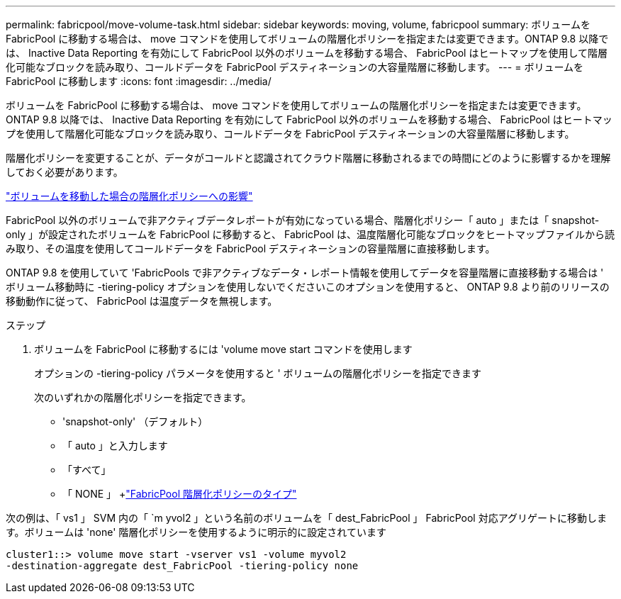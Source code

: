 ---
permalink: fabricpool/move-volume-task.html 
sidebar: sidebar 
keywords: moving, volume, fabricpool 
summary: ボリュームを FabricPool に移動する場合は、 move コマンドを使用してボリュームの階層化ポリシーを指定または変更できます。ONTAP 9.8 以降では、 Inactive Data Reporting を有効にして FabricPool 以外のボリュームを移動する場合、 FabricPool はヒートマップを使用して階層化可能なブロックを読み取り、コールドデータを FabricPool デスティネーションの大容量階層に移動します。 
---
= ボリュームを FabricPool に移動します
:icons: font
:imagesdir: ../media/


[role="lead"]
ボリュームを FabricPool に移動する場合は、 move コマンドを使用してボリュームの階層化ポリシーを指定または変更できます。ONTAP 9.8 以降では、 Inactive Data Reporting を有効にして FabricPool 以外のボリュームを移動する場合、 FabricPool はヒートマップを使用して階層化可能なブロックを読み取り、コールドデータを FabricPool デスティネーションの大容量階層に移動します。

階層化ポリシーを変更することが、データがコールドと認識されてクラウド階層に移動されるまでの時間にどのように影響するかを理解しておく必要があります。

link:tiering-policies-concept.html#what-happens-to-the-tiering-policy-when-you-move-a-volume["ボリュームを移動した場合の階層化ポリシーへの影響"]

FabricPool 以外のボリュームで非アクティブデータレポートが有効になっている場合、階層化ポリシー「 auto 」または「 snapshot-only 」が設定されたボリュームを FabricPool に移動すると、 FabricPool は、温度階層化可能なブロックをヒートマップファイルから読み取り、その温度を使用してコールドデータを FabricPool デスティネーションの容量階層に直接移動します。

ONTAP 9.8 を使用していて 'FabricPools で非アクティブなデータ・レポート情報を使用してデータを容量階層に直接移動する場合は ' ボリューム移動時に -tiering-policy オプションを使用しないでくださいこのオプションを使用すると、 ONTAP 9.8 より前のリリースの移動動作に従って、 FabricPool は温度データを無視します。

.ステップ
. ボリュームを FabricPool に移動するには 'volume move start コマンドを使用します
+
オプションの -tiering-policy パラメータを使用すると ' ボリュームの階層化ポリシーを指定できます

+
次のいずれかの階層化ポリシーを指定できます。

+
** 'snapshot-only' （デフォルト）
** 「 auto 」と入力します
** 「すべて」
** 「 NONE 」 +link:tiering-policies-concept.html#types-of-fabricpool-tiering-policies["FabricPool 階層化ポリシーのタイプ"]




次の例は、「 vs1 」 SVM 内の「 `m yvol2 」という名前のボリュームを「 dest_FabricPool 」 FabricPool 対応アグリゲートに移動します。ボリュームは 'none' 階層化ポリシーを使用するように明示的に設定されています

[listing]
----
cluster1::> volume move start -vserver vs1 -volume myvol2
-destination-aggregate dest_FabricPool -tiering-policy none
----